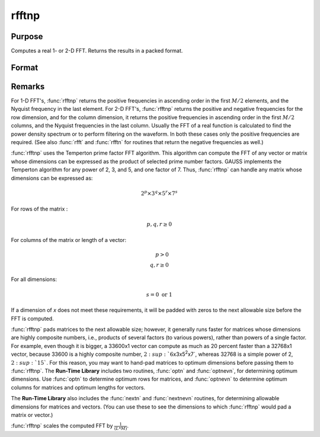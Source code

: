 
rfftnp
==============================================

Purpose
----------------

Computes a real 1- or 2-D FFT. Returns the results in a packed format.

Format
----------------
.. function:: y = rfftnp(x)

    :param x: data
    :type x: NxK real matrix or K-length real vector

    :return y: where
        :math:`L` and :math:`M` are the smallest prime factor products greater than or
        equal to :math:`N` and :math:`K`, respectively.

    :rtype y: Lx(M/2+1) matrix or (M/2+1)-length vector

Remarks
-------

For 1-D FFT's, :func:`rfftnp` returns the positive frequencies in ascending
order in the first :math:`M/2` elements, and the Nyquist frequency in the last
element. For 2-D FFT's, :func:`rfftnp` returns the positive and negative
frequencies for the row dimension, and for the column dimension, it
returns the positive frequencies in ascending order in the first :math:`M/2`
columns, and the Nyquist frequencies in the last column. Usually the FFT
of a real function is calculated to find the power density spectrum or
to perform filtering on the waveform. In both these cases only the
positive frequencies are required. (See also :func:`rfft` and :func:`rfftn` for routines
that return the negative frequencies as well.)

:func:`rfftnp` uses the Temperton prime factor FFT algorithm. This algorithm can
compute the FFT of any vector or matrix whose dimensions can be
expressed as the product of selected prime number factors. GAUSS
implements the Temperton algorithm for any power of 2, 3, and 5, and one
factor of 7. Thus, :func:`rfftnp` can handle any matrix whose dimensions can be
expressed as:

.. math::

   2^p \times 3^q \times 5^r \times 7^s

For rows of the matrix :

.. math::

   p, q, r \geq 0

For columns of the matrix or length of a vector:

.. math::

   p > 0\\
   q, r \geq 0

For all dimensions:

.. math::

   s = 0 \text{ or } 1

If a dimension of *x* does not meet these requirements, it will be padded
with zeros to the next allowable size before the FFT is computed.

:func:`rfftnp` pads matrices to the next allowable size; however, it generally
runs faster for matrices whose dimensions are highly composite numbers,
i.e., products of several factors (to various powers), rather than
powers of a single factor. For example, even though it is bigger, a
33600x1 vector can compute as much as 20 percent faster than a 32768x1
vector, because 33600 is a highly composite number,
:math:`2\ :sup:`6`\ x3x5\ :sup:`2`\ x7`, whereas 32768 is a simple power of 2,
:math:`2\ :sup:`15``. For this reason, you may want to hand-pad matrices to
optimum dimensions before passing them to :func:`rfftnp`. The **Run-Time
Library** includes two routines, :func:`optn` and :func:`optnevn`, for determining
optimum dimensions. Use :func:`optn` to determine optimum rows for matrices, and
:func:`optnevn` to determine optimum columns for matrices and optimum lengths
for vectors.

The **Run-Time Library** also includes the :func:`nextn` and :func:`nextnevn` routines,
for determining allowable dimensions for matrices and vectors. (You can
use these to see the dimensions to which :func:`rfftnp` would pad a matrix or
vector.)

:func:`rfftnp` scales the computed FFT by :math:`\frac{1}{(L*M)}`.

.. seealso:: Functions :func:`fft`, :func:`ffti`, :func:`fftm`, :func:`fftmi`, :func:`fftn`, :func:`rfft`, :func:`rffti`, :func:`rfftip`, :func:`rfftn`, :func:`rfftp`
